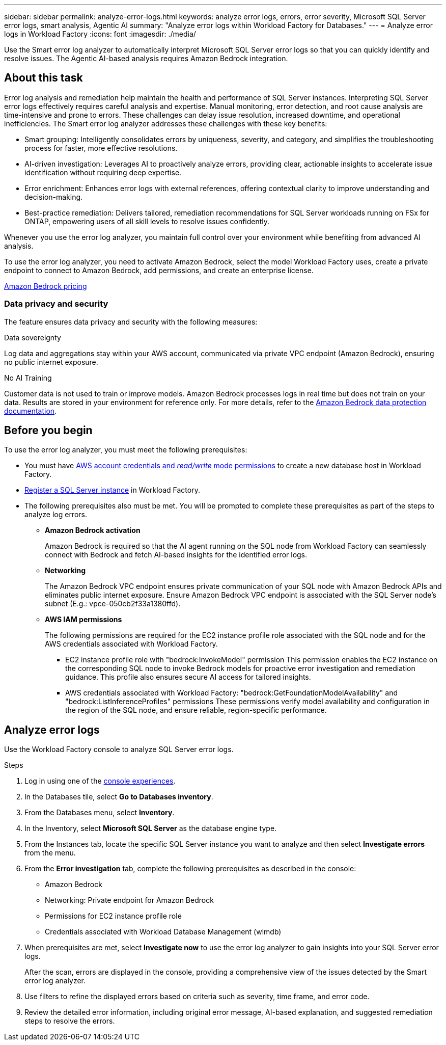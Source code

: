 ---
sidebar: sidebar
permalink: analyze-error-logs.html
keywords: analyze error logs, errors, error severity, Microsoft SQL Server error logs, smart analysis, Agentic AI
summary: "Analyze error logs within Workload Factory for Databases."
---
= Analyze error logs in Workload Factory
:icons: font
:imagesdir: ./media/

[.lead]
Use the Smart error log analyzer to automatically interpret Microsoft SQL Server error logs so that you can quickly identify and resolve issues. The Agentic AI-based analysis requires Amazon Bedrock integration.

== About this task
Error log analysis and remediation help maintain the health and performance of SQL Server instances. Interpreting SQL Server error logs effectively requires careful analysis and expertise. Manual monitoring, error detection, and root cause analysis are time-intensive and prone to errors. These challenges can delay issue resolution, increased downtime, and operational inefficiencies. The Smart error log analyzer addresses these challenges with these key benefits:

* Smart grouping: Intelligently consolidates errors by uniqueness, severity, and category, and simplifies the troubleshooting process for faster, more effective resolutions.
* AI-driven investigation: Leverages AI to proactively analyze errors, providing clear, actionable insights to accelerate issue identification without requiring deep expertise.
* Error enrichment: Enhances error logs with external references, offering contextual clarity to improve understanding and decision-making.
* Best-practice remediation: Delivers tailored, remediation recommendations for SQL Server workloads running on FSx for ONTAP, empowering users of all skill levels to resolve issues confidently.

Whenever you use the error log analyzer, you maintain full control over your environment while benefiting from advanced AI analysis.

To use the error log analyzer, you need to activate Amazon Bedrock, select the model Workload Factory uses, create a private endpoint to connect to Amazon Bedrock, add permissions, and create an enterprise license. 

link:https://aws.amazon.com/bedrock/pricing/[Amazon Bedrock pricing^]

=== Data privacy and security
The feature ensures data privacy and security with the following measures: 

.Data sovereignty 

Log data and aggregations stay within your AWS account, communicated via private VPC endpoint (Amazon Bedrock), ensuring no public internet exposure. 

.No AI Training 

Customer data is not used to train or improve models. Amazon Bedrock processes logs in real time but does not train on your data. Results are stored in your environment for reference only. For more details, refer to the link:https://docs.aws.amazon.com/bedrock/latest/userguide/data-protection.html[Amazon Bedrock data protection documentation^]. 

== Before you begin
To use the error log analyzer, you must meet the following prerequisites:

* You must have link:https://docs.netapp.com/us-en/workload-setup-admin/add-credentials.html[AWS account credentials and _read/write_ mode permissions^] to create a new database host in Workload Factory. 
* link:https://docs.netapp.com/us-en/workload-databases/register-instance.html[Register a SQL Server instance^] in Workload Factory.
* The following prerequisites also must be met. You will be prompted to complete these prerequisites as part of the steps to analyze log errors. 

** *Amazon Bedrock activation* 
+
Amazon Bedrock is required so that the AI agent running on the SQL node from Workload Factory can seamlessly connect with Bedrock and fetch AI-based insights for the identified error logs. 

** *Networking* 
+
The Amazon Bedrock VPC endpoint ensures private communication of your SQL node with Amazon Bedrock APIs and eliminates public internet exposure. 
Ensure Amazon Bedrock VPC endpoint is associated with the SQL Server node's subnet (E.g.: vpce-050cb2f33a1380ffd). 

** *AWS IAM permissions* 
+
The following permissions are required for the EC2 instance profile role associated with the SQL node and for the AWS credentials associated with Workload Factory.

*** EC2 instance profile role with "bedrock:InvokeModel" permission 
This permission enables the EC2 instance on the corresponding SQL node to invoke Bedrock models for proactive error investigation and remediation guidance. This profile also ensures secure AI access for tailored insights. 

*** AWS credentials associated with Workload Factory: "bedrock:GetFoundationModelAvailability" and "bedrock:ListInferenceProfiles" permissions 
These permissions verify model availability and configuration in the region of the SQL node, and ensure reliable, region-specific performance.

== Analyze error logs
Use the Workload Factory console to analyze SQL Server error logs.

.Steps

. Log in using one of the link:https://docs.netapp.com/us-en/workload-setup-admin/console-experiences.html[console experiences^].
. In the Databases tile, select *Go to Databases inventory*.
. From the Databases menu, select *Inventory*. 
. In the Inventory, select *Microsoft SQL Server* as the database engine type. 
. From the Instances tab, locate the specific SQL Server instance you want to analyze and then select *Investigate errors* from the menu.
. From the *Error investigation* tab, complete the following prerequisites as described in the console: 
+
* Amazon Bedrock
* Networking: Private endpoint for Amazon Bedrock
* Permissions for EC2 instance profile role
* Credentials associated with Workload Database Management (wlmdb)
. When prerequisites are met, select *Investigate now* to use the error log analyzer to gain insights into your SQL Server error logs.
+
After the scan, errors are displayed in the console, providing a comprehensive view of the issues detected by the Smart error log analyzer.
. Use filters to refine the displayed errors based on criteria such as severity, time frame, and error code.
. Review the detailed error information, including original error message, AI-based explanation, and suggested remediation steps to resolve the errors.

